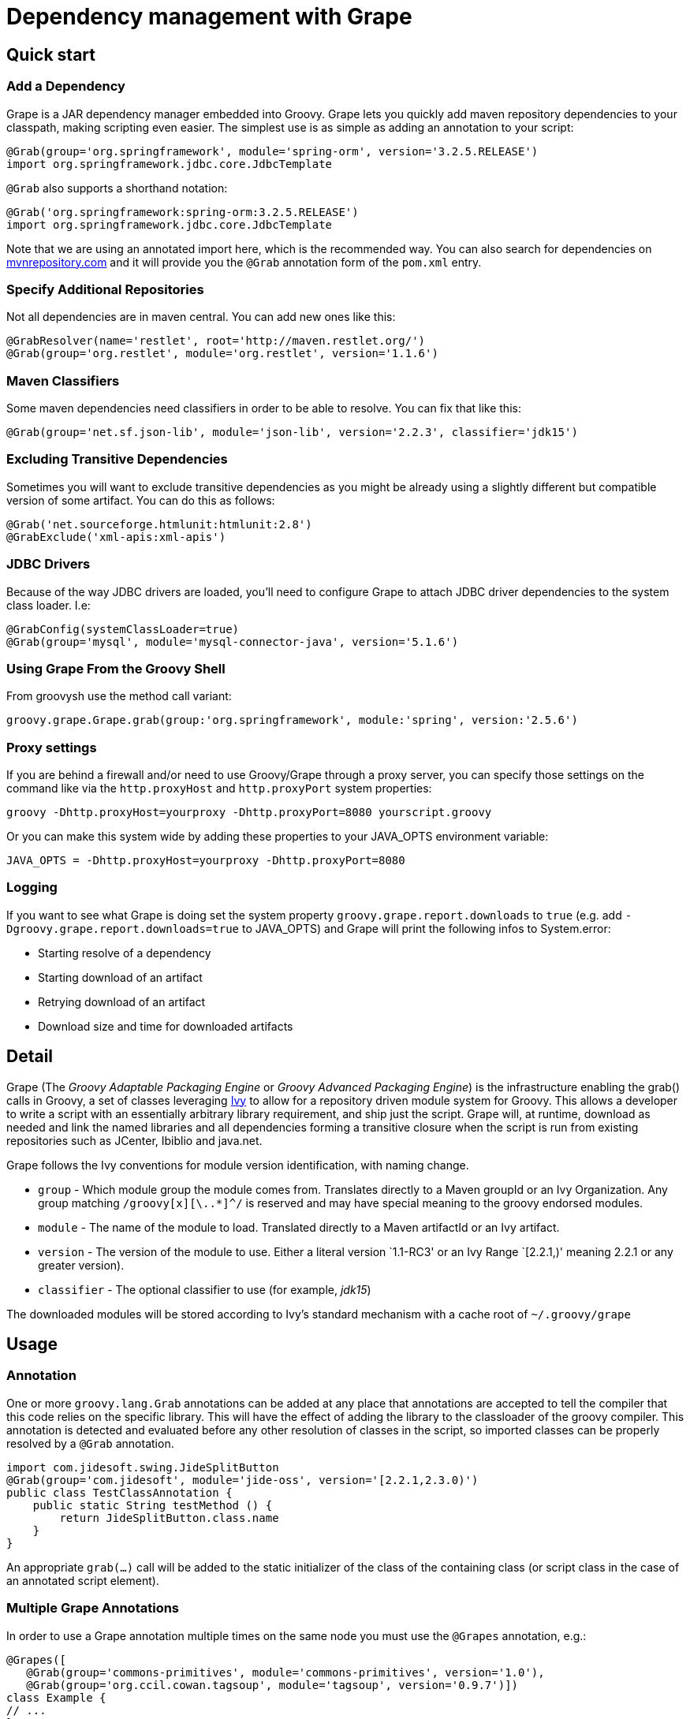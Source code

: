 //////////////////////////////////////////

  This documentation is licensed under a
  Creative Commons Attribution-ShareAlike 3.0 Unported License.
  https://creativecommons.org/licenses/by-sa/3.0/deed.en

//////////////////////////////////////////

[[section-grape]]
= Dependency management with Grape

== Quick start

=== Add a Dependency

Grape is a JAR dependency manager embedded into Groovy. Grape lets you quickly add maven repository dependencies to your
classpath, making scripting even easier. The simplest use is as simple as adding an annotation to your script:

[source,groovy]
--------------------------------------------------------------------
@Grab(group='org.springframework', module='spring-orm', version='3.2.5.RELEASE')
import org.springframework.jdbc.core.JdbcTemplate
--------------------------------------------------------------------

`@Grab` also supports a shorthand notation:

[source,groovy]
--------------------------------------------------------------------
@Grab('org.springframework:spring-orm:3.2.5.RELEASE')
import org.springframework.jdbc.core.JdbcTemplate
--------------------------------------------------------------------

Note that we are using an annotated import here, which is the recommended way. You can also search for
dependencies on http://mvnrepository.com[mvnrepository.com] and it will
provide you the `@Grab` annotation form of the `pom.xml` entry.

[[Grape-SpecifyAdditionalRepositories]]
=== Specify Additional Repositories

Not all dependencies are in maven central. You can add new ones like
this:

[source,groovy]
-----------------------------------------------------------------
@GrabResolver(name='restlet', root='http://maven.restlet.org/')
@Grab(group='org.restlet', module='org.restlet', version='1.1.6')
-----------------------------------------------------------------

[[Grape-MavenClassifiers]]
=== Maven Classifiers

Some maven dependencies need classifiers in order to be able to resolve.
You can fix that like this:

[source,groovy]
--------------------------------------------------------------------------------------
@Grab(group='net.sf.json-lib', module='json-lib', version='2.2.3', classifier='jdk15')
--------------------------------------------------------------------------------------

[[Grape-ExcludingTransitiveDependencies]]
=== Excluding Transitive Dependencies

Sometimes you will want to exclude transitive dependencies as you might
be already using a slightly different but compatible version of some
artifact. You can do this as follows:

[source,groovy]
----------------------------------------------
@Grab('net.sourceforge.htmlunit:htmlunit:2.8')
@GrabExclude('xml-apis:xml-apis')
----------------------------------------------

[[Grape-JDBCDrivers]]
=== JDBC Drivers

Because of the way JDBC drivers are loaded, you’ll need to configure
Grape to attach JDBC driver dependencies to the system class loader.
I.e:

[source,groovy]
--------------------------------------------------------------------
@GrabConfig(systemClassLoader=true)
@Grab(group='mysql', module='mysql-connector-java', version='5.1.6')
--------------------------------------------------------------------

[[Grape-UsingGrapeFromtheGroovyShell]]
=== Using Grape From the Groovy Shell

From groovysh use the method call variant:

[source,groovy]
----------------------------------------------------------------------------------------
groovy.grape.Grape.grab(group:'org.springframework', module:'spring', version:'2.5.6')
----------------------------------------------------------------------------------------

[[Grape-Proxysettings]]
=== Proxy settings

If you are behind a firewall and/or need to use Groovy/Grape through a
proxy server, you can specify those settings on the command like via the
`http.proxyHost` and `http.proxyPort` system properties:

-------------------------------------------------------------------------
groovy -Dhttp.proxyHost=yourproxy -Dhttp.proxyPort=8080 yourscript.groovy
-------------------------------------------------------------------------

Or you can make this system wide by adding these properties to your
JAVA_OPTS environment variable:

------------------------------------------------------------
JAVA_OPTS = -Dhttp.proxyHost=yourproxy -Dhttp.proxyPort=8080
------------------------------------------------------------

[[Grape-Logging]]
=== Logging

If you want to see what Grape is doing set the system property
`groovy.grape.report.downloads` to `true` (e.g. add
`-Dgroovy.grape.report.downloads=true` to JAVA_OPTS) and Grape will
print the following infos to System.error:

* Starting resolve of a dependency
* Starting download of an artifact
* Retrying download of an artifact
* Download size and time for downloaded artifacts

[[Grape-Detail]]
== Detail

Grape (The _Groovy Adaptable Packaging Engine_ or _Groovy Advanced
Packaging Engine_) is the infrastructure enabling the grab() calls in
Groovy, a set of classes leveraging http://ant.apache.org/ivy/[Ivy] to allow for a repository driven
module system for Groovy. This allows a developer to write a script with
an essentially arbitrary library requirement, and ship just the script.
Grape will, at runtime, download as needed and link the named libraries
and all dependencies forming a transitive closure when the script is run
from existing repositories such as JCenter, Ibiblio and java.net.

Grape follows the Ivy conventions for module version identification,
with naming change.

* `group` - Which module group the module comes from. Translates
directly to a Maven groupId or an Ivy Organization. Any group matching
`/groovy[x][\..*]^/` is reserved and may have special meaning to the
groovy endorsed modules.
* `module` - The name of the module to load. Translated directly to a
Maven artifactId or an Ivy artifact.
* `version` - The version of the module to use. Either a literal version
`1.1-RC3' or an Ivy Range `[2.2.1,)' meaning 2.2.1 or any greater
version).
* `classifier` - The optional classifier to use (for example, _jdk15_)

The downloaded modules will be stored according to Ivy’s standard
mechanism with a cache root of `~/.groovy/grape`

[[Grape-Usage]]
== Usage

[[Grape-Annotation]]
=== Annotation

One or more `groovy.lang.Grab` annotations can be added at any place that
annotations are accepted to tell the compiler that this code relies on
the specific library. This will have the effect of adding the library to
the classloader of the groovy compiler. This annotation is detected and
evaluated before any other resolution of classes in the script, so
imported classes can be properly resolved by a `@Grab` annotation.

[source,groovy]
-----------------------------------------------------------------------
import com.jidesoft.swing.JideSplitButton
@Grab(group='com.jidesoft', module='jide-oss', version='[2.2.1,2.3.0)')
public class TestClassAnnotation {
    public static String testMethod () {
        return JideSplitButton.class.name
    }
}
-----------------------------------------------------------------------

An appropriate `grab(...)` call will be added to the static initializer
of the class of the containing class (or script class in the case of an
annotated script element).

[[Grape-MultipleGrapeAnnotations]]
=== Multiple Grape Annotations

In order to use a Grape annotation multiple times on the same node you must use the
`@Grapes` annotation, e.g.:

[source,groovy]
---------------------------------------------------------------------------------
@Grapes([
   @Grab(group='commons-primitives', module='commons-primitives', version='1.0'),
   @Grab(group='org.ccil.cowan.tagsoup', module='tagsoup', version='0.9.7')])
class Example {
// ...
}
---------------------------------------------------------------------------------

Otherwise you’ll encounter the following error:

------------------------------------------------------
Cannot specify duplicate annotation on the same member
------------------------------------------------------


[[Grape-Methodcall]]
=== Method call

Typically a call to grab will occur early in the script or in class
initialization. This is to insure that the libraries are made available
to the ClassLoader before the groovy code relies on the code. A couple
of typical calls may appear as follows:

[source,groovy]
-------------------------------------------------------------------------------------------------------
import groovy.grape.Grape
// random maven library
Grape.grab(group:'com.jidesoft', module:'jide-oss', version:'[2.2.0,)')
Grape.grab([group:'org.apache.ivy', module:'ivy', version:'2.0.0-beta1', conf:['default', 'optional']],
     [group:'org.apache.ant', module:'ant', version:'1.7.0'])
-------------------------------------------------------------------------------------------------------

* Multiple calls to grab in the same context with the same parameters
should be idempotent. However, if the same code is called with a
different `ClassLoader` context then resolution may be re-run.
* If the `args` map passed into the `grab` call has an attribute
`noExceptions` that evaluates true no exceptions will be thrown.
* `grab` requires that a `RootLoader` or `GroovyClassLoader` be specified or
be in the `ClassLoader` chain of the calling class. By default failure to
have such a `ClassLoader` available will result in module resolution and
an exception being thrown
** The ClassLoader passed in via the `classLoader:` argument and it’s
parent classloaders.
** The ClassLoader of the object passed in as the `referenceObject:`
argument, and it’s parent classloaders.
** The ClassLoader of the class issuing the call to `grab`

[[Grape-grabHashMapParameters]]
==== grab(HashMap) Parameters

* `group:` - <String> - Which module group the module comes from.
Translates directly to a Maven groupId. Any group matching
`/groovy(|\..|x|x\..)/` is reserved and may have special meaning to the
groovy endorsed modules.
* `module:` - <String> - The name of the module to load. Translated
directly to a Maven artifactId.
* `version:` - <String> and possibly <Range> - The version of the module
to use. Either a literal version `1.1-RC3' or an Ivy Range `[2.2.1,)'
meaning 2.2.1 or any greater version).
* `classifier:` - <String> - The Maven classifier to resolve by.
* `conf:` - <String>, default `default' - The configuration or scope of
the module to download. The default conf is `default:` which maps to the
maven `runtime` and `master` scopes.
* `force:`- <boolean>, defaults true - Used to indicate that this
revision must be used in case of conflicts, independently of
* conflicts manager
* `changing:` - <boolean>, default false - Whether the artifact can
change without it’s version designation changing.
* `transitive:` - <boolean>, default true - Whether to resolve other
dependencies this module has or not.

There are two principal variants of `grab`, one with a single Map and
one with an arguments Map and multiple dependencies map. A call to the
single map grab is the same as calling grab with the same map passed in
twice, so grab arguments and dependencies can be mixed in the same map,
and grab can be called as a single method with named parameters.

There are synonyms for these parameters. Submitting more than one is a
runtime exception.

* `group:`, `groupId:`, `organisation:`, `organization:`, `org:`
* `module:`, `artifactId:`, `artifact:`
* `version:`, `revision:`, `rev:`
* `conf:`, `scope:`, `configuration:`

[[Grape-ArgumentsMaparguments]]
==== Arguments Map arguments

* `classLoader:` - <GroovyClassLaoder> or <RootClassLoader> - The
ClassLoader to add resolved Jars to
* `refObject:` - <Object> - The closest parent ClassLoader for the
object’s class will be treated as though it were passed in as
`classLoader:`
* `validate:` - <boolean>, default false - Should poms or ivy files be
validated (true), or should we trust the cache (false).
* `noExceptions:` - <boolean>, default false - If ClassLoader resolution
or repository querying fails, should we throw an exception (false) or
fail silently (true).

[[Grape-CommandLineTool]]
=== Command Line Tool

Grape added a command line executable `grape' that allows for the
inspection and management of the local grape cache.

------------------------------------------------
grape install <groupId> <artifactId> [<version>]
------------------------------------------------

This installs the specified groovy module or maven artifact. If a
version is specified that specific version will be installed, otherwise
the most recent version will be used (as if `*' we passed in).

----------
grape list
----------

Lists locally installed modules (with their full maven name in the case
of groovy modules) and versions.

-------------------------------------------------
grape resolve (<groupId> <artifactId> <version>)+
-------------------------------------------------

This returns the file locations of the jars representing the artifcats
for the specified module(s) and the respective transitive dependencies.
You may optionally pass in -ant, -dos, or -shell to get the dependencies
expressed in a format applicable for an ant script, windows batch file,
or unix shell script respectively. -ivy may be passed to see the
dependencies expressed in an ivy like format.

[[Grape-Advancedconfiguration]]
=== Advanced configuration

[[Grape-RepositoryDirectory]]
==== Repository Directory

If you need to change the directory grape uses for downloading libraries
you can specify the grape.root system property to change the default
(which is ~/.groovy/grape)

-------------------------------------------------
groovy -Dgrape.root=/repo/grape yourscript.groovy
-------------------------------------------------

[[Grape-CustomizeIvysettings]]
==== Customize Ivy settings

You can customize the ivy settings that Grape uses by creating a
~/.groovy/grapeConfig.xml file. If no such file exists,
https://github.com/apache/incubator-groovy/blob/master/src/resources/groovy/grape/defaultGrapeConfig.xml[here]
are the default settings used by Grape.

For more information on how to customize these settings, please refer to
the https://ant.apache.org/ivy/history/latest-milestone/index.html[Ivy
documentation].

[[Grape-MoreExamples]]
=== More Examples

Using Apache Commons Collections:

[source,groovy]
-----------------------------------------------------------------------------
// create and use a primitive array list
import org.apache.commons.collections.primitives.ArrayIntList

@Grab(group='commons-primitives', module='commons-primitives', version='1.0')
def createEmptyInts() { new ArrayIntList() }

def ints = createEmptyInts()
ints.add(0, 42)
assert ints.size() == 1
assert ints.get(0) == 42
-----------------------------------------------------------------------------

Using TagSoup:

[source,groovy]
------------------------------------------------------------------------
// find the PDF links of the Java specifications
@Grab(group='org.ccil.cowan.tagsoup', module='tagsoup', version='1.2.1')
def getHtml() {
    def parser = new XmlParser(new org.ccil.cowan.tagsoup.Parser())
    parser.parse("https://docs.oracle.com/javase/specs/")
}
html.body.'**'.a.@href.grep(~/.*\.pdf/).each{ println it }
------------------------------------------------------------------------

Using Google Collections:

[source,groovy]
-------------------------------------------------------------------------------------------------------
import com.google.common.collect.HashBiMap
@Grab(group='com.google.code.google-collections', module='google-collect', version='snapshot-20080530')
def getFruit() { [grape:'purple', lemon:'yellow', orange:'orange'] as HashBiMap }
assert fruit.lemon == 'yellow'
assert fruit.inverse().yellow == 'lemon'
-------------------------------------------------------------------------------------------------------

Launching a Jetty server to serve Groovy templates:

[source,groovy]
--------------------------------------------------------------------------------------------------
@Grapes([
    @Grab(group='org.eclipse.jetty.aggregate', module='jetty-server', version='8.1.7.v20120910'),
    @Grab(group='org.eclipse.jetty.aggregate', module='jetty-servlet', version='8.1.7.v20120910'),
    @Grab(group='javax.servlet', module='javax.servlet-api', version='3.0.1')])

import org.eclipse.jetty.server.Server
import org.eclipse.jetty.servlet.*
import groovy.servlet.*

def runServer(duration) {
    def server = new Server(8080)
    def context = new ServletContextHandler(server, "/", ServletContextHandler.SESSIONS);
    context.resourceBase = "."
    context.addServlet(TemplateServlet, "*.gsp")
    server.start()
    sleep duration
    server.stop()
}

runServer(10000)
--------------------------------------------------------------------------------------------------

Grape will download Jetty and its dependencies on first launch of this
script, and cache them. We’re creating a new Jetty Server on port 8080,
then expose Groovy’s TemplateServlet at the root of the context — Groovy
comes with its own powerful template engine mechanism. We start the
server and let it run for a certain duration. Each time someone will hit
+http://localhost:8080/somepage.gsp+, it will display the somepage.gsp
template to the user — those template pages should be situated in the
same directory as this server script.

